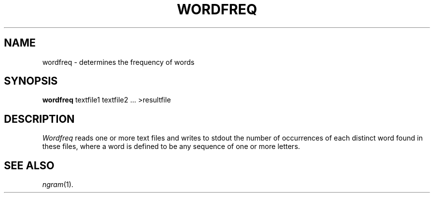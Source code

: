.TH WORDFREQ 1
.SH NAME
wordfreq \- determines the frequency of words
.SH SYNOPSIS
.B wordfreq
textfile1 textfile2 ... >resultfile
.SH DESCRIPTION
.I Wordfreq
reads one or more text files and writes to stdout the number of occurrences of
each distinct word found in these files, where a word is defined to be any
sequence of one or more letters.
.SH "SEE ALSO"
.IR ngram (1).
